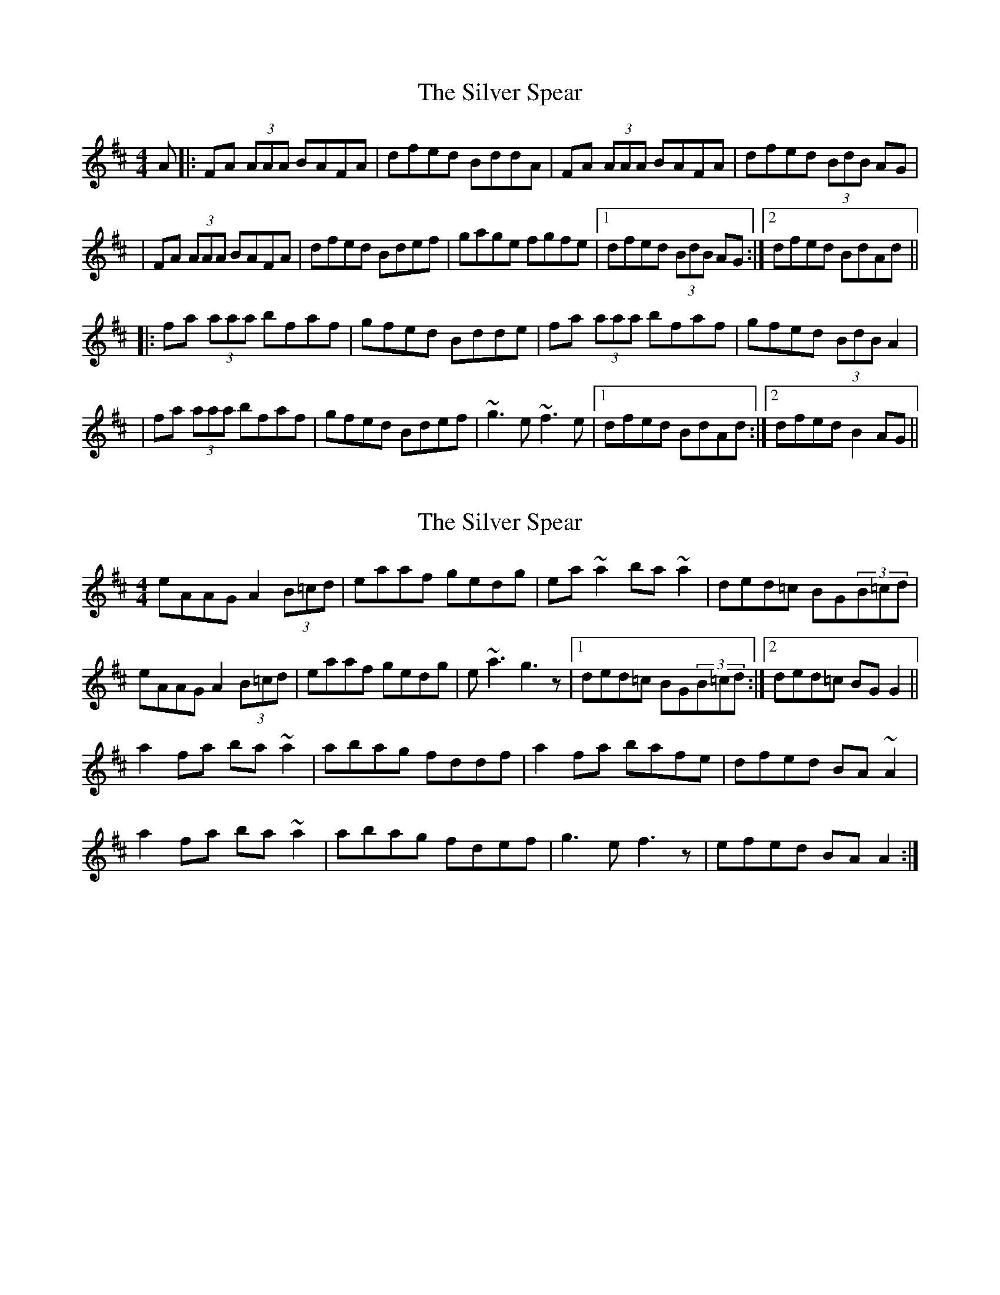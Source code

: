 X: 1
T: Silver Spear, The
Z: Will Harmon
S: https://thesession.org/tunes/182#setting182
R: reel
M: 4/4
L: 1/8
K: Dmaj
A|:FA (3AAA BAFA|dfed BddA|FA (3AAA BAFA|dfed (3BdB AG|
|FA (3AAA BAFA|dfed Bdef|gage fgfe|1 dfed (3BdB AG:|2 dfed BdAd||
|:fa (3aaa bfaf|gfed Bdde|fa (3aaa bfaf|gfed (3BdB A2|
|fa (3aaa bfaf|gfed Bdef|~g3 e ~f3 e|1 dfed BdAd:|2 dfed B2 AG||
X: 2
T: Silver Spear, The
Z: tadhgín
S: https://thesession.org/tunes/182#setting12830
R: reel
M: 4/4
L: 1/8
K: Dmaj
eAAG A2(3B=cd|eaaf gedg|ea~a2 ba~a2|ded=c BG(3B=cd|eAAG A2(3B=cd|eaaf gedg|e~a3 g3z|1ded=c BG(3B=cd:|2ded=c BGG2||a2fa ba~a2|abag fddf|a2fa bafe|dfed BA~A2|a2fa ba~a2|abag fdef|g3e f3z|efed BAA2:|
X: 3
T: Silver Spear, The
Z: Kenny
S: https://thesession.org/tunes/182#setting12831
R: reel
M: 4/4
L: 1/8
K: Amaj
CE E2 FECE | cABA FAED | CE E2 FECE | cABA F2 ED |
CE E2 FECE | cABA FABc | dFBd cEAc | BAFE FA A2 :|
ce e2 df f2 | ecAc BcAB | ce e2 df f2 | ecAc B2 AB |
ce e2 df f2 | ecAc BEAc | dFBd cEAc | BAFE FA A2 :|
X: 4
T: Silver Spear, The
Z: ceolachan
S: https://thesession.org/tunes/182#setting12832
R: reel
M: 4/4
L: 1/8
K: Dmaj
AG |:FA ~A2 BAFA | dfed BcdA | FA ~A2 BAFA | dfed ~B3 A |
FA ~A2 BAFA | dfed Bdef | ~g3 e ~f3 e |[1 dfed ~B2 A2 :|[2 dfed Bcde ||
|: f2 af bfaf | gfed Bcde | f2 af bfaf | gfed ~B2 A2 |
f2 af bfaf | gfed Bdef | ~g3 e ~f3 e |[1 dfed ~B2 A2 :|[2 dfed ~B2 |]
X: 5
T: Silver Spear, The
Z: jdogbishop96
S: https://thesession.org/tunes/182#setting20993
R: reel
M: 4/4
L: 1/8
K: Dmaj
|:"D"FA {BcB}A2 {A}BAFA|{A}BAFA ecdA|FA {BcB}A2 {A}BAFA|"G"{c}dfed BcdA|
"D"FA {BcB}A2 {A}BAFA|{A}BAFA d2 ef|"G"{f}g2 fe f2 fe|dfed {A}B2 A[Gd]:||
|:"D"fa (3agf afff|"G"{f}gefd edcd|"D"fa (3agf a2 fa|"G"gfed (3BdB AG|
"D"fa a{bagf}g a2 fa|"G"gfed Bdef|{f}g2 fe f2 fe|dfed {A}B2 A[Gd]:||
X: 6
T: Silver Spear, The
Z: JACKB
S: https://thesession.org/tunes/182#setting22284
R: reel
M: 4/4
L: 1/8
K: Cmaj
EG G2 AGEG | cedc ABcG | EG G2 AGEG | cedc A3 G |
EG G2 AGEG | cedc Acde | f3 d e3 d |[1 cedc A2 G2 :|[2 cedc ABcd ||
|: e2 ge aege | fedc ABcd | e2 ge aege | fedc A2 G2 |
e2 ge aege | fedc Acde | f3 d e3 d |[1 cedc A2 G2 :|[2 cedc A2 |]
X: 7
T: Silver Spear, The
Z: GaryAMartin
S: https://thesession.org/tunes/182#setting28252
R: reel
M: 4/4
L: 1/8
K: Dmaj
A|:FA (3A^GA BAFA|dfed BcdA|FA (3A^GA BAFA|(3def ed B2 AG|
FA (3A^GA BAFA|dfed (3Bcd ef|g2 ge f2 fe|[1 dfed (3BdB AG:|[2 dfed BdAe||
fa ~a2 bfaf|gfed Bcde|fa ~a2 bfaf|gfed B2 Ae|
fa ~a2 bfaf|gfed (3Bcd ef|~g3 e ~f3 e|1 dfed B2 Ae:|2 dfed B2 AG|]
X: 8
T: Silver Spear, The
Z: ArtemisFowltheSecond
S: https://thesession.org/tunes/182#setting30388
R: reel
M: 4/4
L: 1/8
K: Dmaj
AG |:FA ~A2 BAFA | dfed BcdA | FA ~A2 BA (3FGA | dfed Bcd2|
FA ~A2 BA (3FGA | dfed Bdef | ~g3 e ~f3 e |[1 dfed ~B2 A2 :|[2 dfed Bcde ||
|: f~a3 bfaf| defd edBd | f~a3 bfaf | defd ~B2 A2 |
|f~a3 bfaf | defd edef | ~g3 e ~f3 e |[1 dfed ~B2 A2 :|[2 dfed edBA |]
